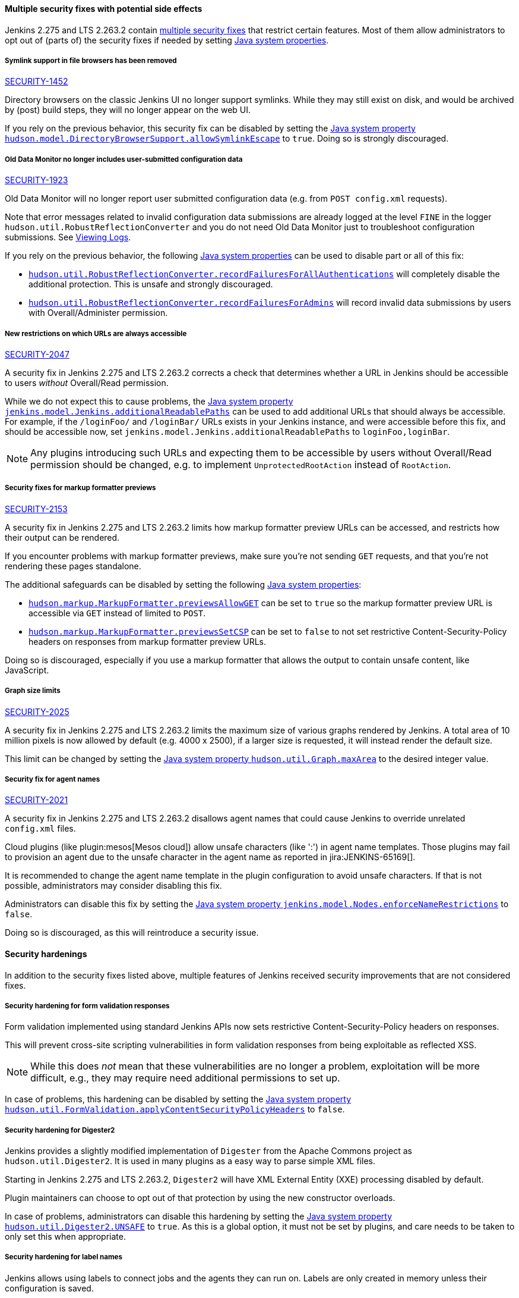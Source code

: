 ==== Multiple security fixes with potential side effects

Jenkins 2.275 and LTS 2.263.2 contain link:/security/advisory/2021-01-13/[multiple security fixes] that restrict certain features.
Most of them allow administrators to opt out of (parts of) the security fixes if needed by setting link:/doc/book/managing/system-properties/[Java system properties].

[#SECURITY-1452]
===== Symlink support in file browsers has been removed

link:/security/advisory/2021-01-13/#SECURITY-1452[SECURITY-1452]

Directory browsers on the classic Jenkins UI no longer support symlinks.
While they may still exist on disk, and would be archived by (post) build steps, they will no longer appear on the web UI.

If you rely on the previous behavior, this security fix can be disabled by setting the link:/doc/book/managing/system-properties/#hudson-model-directorybrowsersupport-allowsymlinkescape[Java system property `hudson.model.DirectoryBrowserSupport.allowSymlinkEscape`] to `true`.
Doing so is strongly discouraged.


[#SECURITY-1923]
===== Old Data Monitor no longer includes user-submitted configuration data

link:/security/advisory/2021-01-13/#SECURITY-1923[SECURITY-1923]

Old Data Monitor will no longer report user submitted configuration data (e.g. from `POST config.xml` requests).

Note that error messages related to invalid configuration data submissions are already logged at the level `FINE` in the logger `hudson.util.RobustReflectionConverter` and you do not need Old Data Monitor just to troubleshoot configuration submissions.
See link:/doc/book/system-administration/viewing-logs/[Viewing Logs].

If you rely on the previous behavior, the following link:/doc/book/managing/system-properties/[Java system properties] can be used to disable part or all of this fix:

* link:/doc/book/managing/system-properties/#hudson-util-robustreflectionconverter-recordfailuresforallauthen[`hudson.util.RobustReflectionConverter.recordFailuresForAllAuthentications`] will completely disable the additional protection.
  This is unsafe and strongly discouraged.
* link:/doc/book/managing/system-properties/#hudson-util-robustreflectionconverter-recordfailuresforadmins[`hudson.util.RobustReflectionConverter.recordFailuresForAdmins`] will record invalid data submissions by users with Overall/Administer permission.

[SECURITY-2047]
===== New restrictions on which URLs are always accessible

link:/security/advisory/2021-01-13/#SECURITY-2047[SECURITY-2047]

A security fix in Jenkins 2.275 and LTS 2.263.2 corrects a check that determines whether a URL in Jenkins should be accessible to users _without_ Overall/Read permission.

While we do not expect this to cause problems, the link:/doc/book/managing/system-properties/#jenkins-model-jenkins-additionalreadablepaths[Java system property `jenkins.model.Jenkins.additionalReadablePaths`] can be used to add additional URLs that should always be accessible.
For example, if the `/loginFoo/` and `/loginBar/` URLs exists in your Jenkins instance, and were accessible before this fix, and should be accessible now, set `jenkins.model.Jenkins.additionalReadablePaths` to `loginFoo,loginBar`.

// TODO jenkinsdoc:
NOTE: Any plugins introducing such URLs and expecting them to be accessible by users without Overall/Read permission should be changed, e.g. to implement `UnprotectedRootAction` instead of `RootAction`.

[#SECURITY-2153]
===== Security fixes for markup formatter previews

link:/security/advisory/2021-01-13/#SECURITY-2153[SECURITY-2153]

A security fix in Jenkins 2.275 and LTS 2.263.2 limits how markup formatter preview URLs can be accessed, and restricts how their output can be rendered.

If you encounter problems with markup formatter previews, make sure you're not sending `GET` requests, and that you're not rendering these pages standalone.

The additional safeguards can be disabled by setting the following link:/doc/book/managing/system-properties/[Java system properties]:

* link:/doc/book/managing/system-properties/#hudson-markup-markupformatter-previewsallowget[`hudson.markup.MarkupFormatter.previewsAllowGET`] can be set to `true` so the markup formatter preview URL is accessible via `GET` instead of limited to `POST`.
* link:/doc/book/managing/system-properties/#hudson-markup-markupformatter-previewssetcsp[`hudson.markup.MarkupFormatter.previewsSetCSP`] can be set to `false` to not set restrictive Content-Security-Policy headers on responses from markup formatter preview URLs.

Doing so is discouraged, especially if you use a markup formatter that allows the output to contain unsafe content, like JavaScript.

[#SECURITY-2025]
===== Graph size limits

link:/security/advisory/2021-01-13/#SECURITY-2025[SECURITY-2025]

A security fix in Jenkins 2.275 and LTS 2.263.2 limits the maximum size of various graphs rendered by Jenkins.
A total area of 10 million pixels is now allowed by default (e.g. 4000 x 2500), if a larger size is requested, it will instead render the default size.

// /* package for test */ static /* non-final for script console */ int MAX_AREA = SystemProperties.getInteger(.class.getName() + ".maxArea", 10_000_000); // 4k*2.5k 
This limit can be changed by setting the link:/doc/book/managing/system-properties/#hudson-util-graph-maxarea[Java system property `hudson.util.Graph.maxArea`] to the desired integer value.

[#SECURITY-2021]
===== Security fix for agent names

link:/security/advisory/2021-01-13/#SECURITY-2021[SECURITY-2021]

A security fix in Jenkins 2.275 and LTS 2.263.2 disallows agent names that could cause Jenkins to override unrelated `config.xml` files.

Cloud plugins (like plugin:mesos[Mesos cloud]) allow unsafe characters (like ':') in agent name templates.
Those plugins may fail to provision an agent due to the unsafe character in the agent name as reported in jira:JENKINS-65169[].

It is recommended to change the agent name template in the plugin configuration to avoid unsafe characters.
If that is not possible, administrators may consider disabling this fix.

Administrators can disable this fix by setting the link:/doc/book/managing/system-properties/#jenkins-model-nodes-enforcenamerestrictions[Java system property `jenkins.model.Nodes.enforceNameRestrictions`] to `false`.

Doing so is discouraged, as this will reintroduce a security issue.

==== Security hardenings

In addition to the security fixes listed above, multiple features of Jenkins received security improvements that are not considered fixes.

[#formvalidation]
===== Security hardening for form validation responses
// /* package */ static /* non-final for Groovy */ boolean APPLY_CONTENT_SECURITY_POLICY_HEADERS = SystemProperties.getBoolean(FormValidation.class.getName() + ".applyContentSecurityPolicyHeaders", true); 

Form validation implemented using standard Jenkins APIs now sets restrictive Content-Security-Policy headers on responses.

This will prevent cross-site scripting vulnerabilities in form validation responses from being exploitable as reflected XSS.

NOTE: While this does _not_ mean that these vulnerabilities are no longer a problem, exploitation will be more difficult, e.g., they may require need additional permissions to set up.

In case of problems, this hardening can be disabled by setting the link:/doc/book/managing/system-properties/#hudson-util-graph-maxarea[Java system property `hudson.util.FormValidation.applyContentSecurityPolicyHeaders`] to `false`.

[#digester2]
===== Security hardening for Digester2

Jenkins provides a slightly modified implementation of `Digester` from the Apache Commons project as `hudson.util.Digester2`.
It is used in many plugins as a easy way to parse simple XML files.

Starting in Jenkins 2.275 and LTS 2.263.2, `Digester2` will have XML External Entity (XXE) processing disabled by default.

Plugin maintainers can choose to opt out of that protection by using the new constructor overloads.

In case of problems, administrators can disable this hardening by setting the link:/doc/book/managing/system-properties/#hudson-util-digester2-unsafe[Java system property `hudson.util.Digester2.UNSAFE`] to `true`.
As this is a global option, it must not be set by plugins, and care needs to be taken to only set this when appropriate.

[#labelatom]
===== Security hardening for label names

Jenkins allows using labels to connect jobs and the agents they can run on.
Labels are only created in memory unless their configuration is saved.

Starting in Jenkins 2.275 and LTS 2.263.2, it is not possible to save the configuration of labels with unsafe names.
Given how labels are stored on disk, some label names would allow overriding unrelated configuration files.

This is not considered to be a security vulnerability as Overall/Administer permission is required to save label configurations, and users with that permission can use the script console and have access to the Jenkins controller file system anyway.

In case of problems, administrators can disable this hardening by setting the link:/doc/book/managing/system-properties/#hudson-model-labelatom-allowfoldertraversal[Java system property `hudson.model.LabelAtom.allowFolderTraversal`] to `true`.
